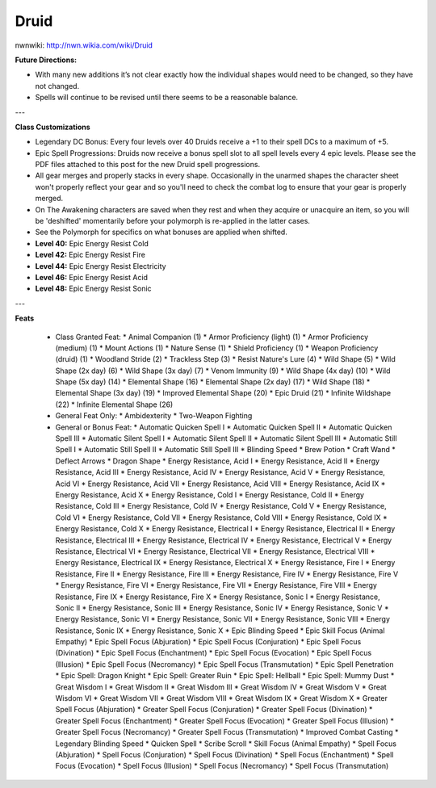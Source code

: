 Druid
=====

nwnwiki: http://nwn.wikia.com/wiki/Druid

**Future Directions:**

* With many new additions it’s not clear exactly how the individual shapes would need to be changed, so they have not changed.
* Spells will continue to be revised until there seems to be a reasonable balance.

---

**Class Customizations**

* Legendary DC Bonus: Every four levels over 40 Druids receive a +1 to their spell DCs to a maximum of +5.
* Epic Spell Progressions: Druids now receive a bonus spell slot to all spell levels every 4 epic levels. Please see the PDF files attached to this post for the new Druid spell progressions.
* All gear merges and properly stacks in every shape. Occasionally in the unarmed shapes the character sheet won't properly reflect your gear and so you'll need to check the combat log to ensure that your gear is properly merged.
* On The Awakening characters are saved when they rest and when they acquire or unacquire an item, so you will be 'deshifted' momentarily before your polymorph is re-applied in the latter cases.
* See the Polymorph for specifics on what bonuses are applied when shifted.
* **Level 40:** Epic Energy Resist Cold
* **Level 42:** Epic Energy Resist Fire
* **Level 44:** Epic Energy Resist Electricity
* **Level 46:** Epic Energy Resist Acid
* **Level 48:** Epic Energy Resist Sonic

---

**Feats**

  * Class Granted Feat:
    * Animal Companion (1)
    * Armor Proficiency (light) (1)
    * Armor Proficiency (medium) (1)
    * Mount Actions (1)
    * Nature Sense (1)
    * Shield Proficiency (1)
    * Weapon Proficiency (druid) (1)
    * Woodland Stride (2)
    * Trackless Step (3)
    * Resist Nature's Lure (4)
    * Wild Shape (5)
    * Wild Shape (2x day) (6)
    * Wild Shape (3x day) (7)
    * Venom Immunity (9)
    * Wild Shape (4x day) (10)
    * Wild Shape (5x day) (14)
    * Elemental Shape (16)
    * Elemental Shape (2x day) (17)
    * Wild Shape (18)
    * Elemental Shape (3x day) (19)
    * Improved Elemental Shape (20)
    * Epic Druid (21)
    * Infinite Wildshape (22)
    * Infinite Elemental Shape (26)
  * General Feat Only:
    * Ambidexterity
    * Two-Weapon Fighting
  * General or Bonus Feat:
    * Automatic Quicken Spell I
    * Automatic Quicken Spell II
    * Automatic Quicken Spell III
    * Automatic Silent Spell I
    * Automatic Silent Spell II
    * Automatic Silent Spell III
    * Automatic Still Spell I
    * Automatic Still Spell II
    * Automatic Still Spell III
    * Blinding Speed
    * Brew Potion
    * Craft Wand
    * Deflect Arrows
    * Dragon Shape
    * Energy Resistance, Acid I
    * Energy Resistance, Acid II
    * Energy Resistance, Acid III
    * Energy Resistance, Acid IV
    * Energy Resistance, Acid V
    * Energy Resistance, Acid VI
    * Energy Resistance, Acid VII
    * Energy Resistance, Acid VIII
    * Energy Resistance, Acid IX
    * Energy Resistance, Acid X
    * Energy Resistance, Cold I
    * Energy Resistance, Cold II
    * Energy Resistance, Cold III
    * Energy Resistance, Cold IV
    * Energy Resistance, Cold V
    * Energy Resistance, Cold VI
    * Energy Resistance, Cold VII
    * Energy Resistance, Cold VIII
    * Energy Resistance, Cold IX
    * Energy Resistance, Cold X
    * Energy Resistance, Electrical I
    * Energy Resistance, Electrical II
    * Energy Resistance, Electrical III
    * Energy Resistance, Electrical IV
    * Energy Resistance, Electrical V
    * Energy Resistance, Electrical VI
    * Energy Resistance, Electrical VII
    * Energy Resistance, Electrical VIII
    * Energy Resistance, Electrical IX
    * Energy Resistance, Electrical X
    * Energy Resistance, Fire I
    * Energy Resistance, Fire II
    * Energy Resistance, Fire III
    * Energy Resistance, Fire IV
    * Energy Resistance, Fire V
    * Energy Resistance, Fire VI
    * Energy Resistance, Fire VII
    * Energy Resistance, Fire VIII
    * Energy Resistance, Fire IX
    * Energy Resistance, Fire X
    * Energy Resistance, Sonic I
    * Energy Resistance, Sonic II
    * Energy Resistance, Sonic III
    * Energy Resistance, Sonic IV
    * Energy Resistance, Sonic V
    * Energy Resistance, Sonic VI
    * Energy Resistance, Sonic VII
    * Energy Resistance, Sonic VIII
    * Energy Resistance, Sonic IX
    * Energy Resistance, Sonic X
    * Epic Blinding Speed
    * Epic Skill Focus (Animal Empathy)
    * Epic Spell Focus (Abjuration)
    * Epic Spell Focus (Conjuration)
    * Epic Spell Focus (Divination)
    * Epic Spell Focus (Enchantment)
    * Epic Spell Focus (Evocation)
    * Epic Spell Focus (Illusion)
    * Epic Spell Focus (Necromancy)
    * Epic Spell Focus (Transmutation)
    * Epic Spell Penetration
    * Epic Spell: Dragon Knight
    * Epic Spell: Greater Ruin
    * Epic Spell: Hellball
    * Epic Spell: Mummy Dust
    * Great Wisdom I
    * Great Wisdom II
    * Great Wisdom III
    * Great Wisdom IV
    * Great Wisdom V
    * Great Wisdom VI
    * Great Wisdom VII
    * Great Wisdom VIII
    * Great Wisdom IX
    * Great Wisdom X
    * Greater Spell Focus (Abjuration)
    * Greater Spell Focus (Conjuration)
    * Greater Spell Focus (Divination)
    * Greater Spell Focus (Enchantment)
    * Greater Spell Focus (Evocation)
    * Greater Spell Focus (Illusion)
    * Greater Spell Focus (Necromancy)
    * Greater Spell Focus (Transmutation)
    * Improved Combat Casting
    * Legendary Blinding Speed
    * Quicken Spell
    * Scribe Scroll
    * Skill Focus (Animal Empathy)
    * Spell Focus (Abjuration)
    * Spell Focus (Conjuration)
    * Spell Focus (Divination)
    * Spell Focus (Enchantment)
    * Spell Focus (Evocation)
    * Spell Focus (Illusion)
    * Spell Focus (Necromancy)
    * Spell Focus (Transmutation)